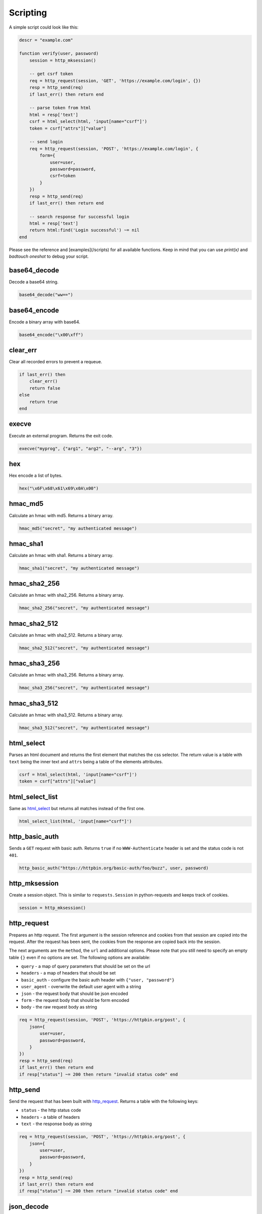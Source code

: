 Scripting
=========

A simple script could look like this:

.. code-block:: lua

    descr = "example.com"

    function verify(user, password)
        session = http_mksession()

        -- get csrf token
        req = http_request(session, 'GET', 'https://example.com/login', {})
        resp = http_send(req)
        if last_err() then return end

        -- parse token from html
        html = resp['text']
        csrf = html_select(html, 'input[name="csrf"]')
        token = csrf["attrs"]["value"]

        -- send login
        req = http_request(session, 'POST', 'https://example.com/login', {
            form={
                user=user,
                password=password,
                csrf=token
            }
        })
        resp = http_send(req)
        if last_err() then return end

        -- search response for successful login
        html = resp['text']
        return html:find('Login successful') ~= nil
    end

Please see the reference and [examples](/scripts) for all available functions.
Keep in mind that you can use `print(x)` and `badtouch oneshot` to debug your
script.

base64_decode
-------------

Decode a base64 string.

.. code-block:: lua

    base64_decode("ww==")

base64_encode
-------------

Encode a binary array with base64.

.. code-block:: lua

    base64_encode("\x00\xff")

clear_err
---------

Clear all recorded errors to prevent a requeue.

.. code-block:: lua

    if last_err() then
        clear_err()
        return false
    else
        return true
    end

execve
------

Execute an external program. Returns the exit code.

.. code-block:: lua

    execve("myprog", {"arg1", "arg2", "--arg", "3"})

hex
---

Hex encode a list of bytes.

.. code-block:: lua

    hex("\x6F\x68\x61\x69\x0A\x00")

hmac_md5
--------

Calculate an hmac with md5. Returns a binary array.

.. code-block:: lua

    hmac_md5("secret", "my authenticated message")

hmac_sha1
---------

Calculate an hmac with sha1. Returns a binary array.

.. code-block:: lua

    hmac_sha1("secret", "my authenticated message")

hmac_sha2_256
-------------

Calculate an hmac with sha2_256. Returns a binary array.

.. code-block:: lua

    hmac_sha2_256("secret", "my authenticated message")

hmac_sha2_512
-------------

Calculate an hmac with sha2_512. Returns a binary array.

.. code-block:: lua

    hmac_sha2_512("secret", "my authenticated message")

hmac_sha3_256
-------------

Calculate an hmac with sha3_256. Returns a binary array.

.. code-block:: lua

    hmac_sha3_256("secret", "my authenticated message")

hmac_sha3_512
-------------

Calculate an hmac with sha3_512. Returns a binary array.

.. code-block:: lua

    hmac_sha3_512("secret", "my authenticated message")

html_select
-----------

Parses an html document and returns the first element that matches the css
selector. The return value is a table with ``text`` being the inner text and
``attrs`` being a table of the elements attributes.

.. code-block:: lua

    csrf = html_select(html, 'input[name="csrf"]')
    token = csrf["attrs"]["value"]

html_select_list
----------------

Same as html_select_ but returns all matches instead of the
first one.

.. code-block:: lua

    html_select_list(html, 'input[name="csrf"]')

http_basic_auth
---------------

Sends a ``GET`` request with basic auth. Returns ``true`` if no ``WWW-Authenticate``
header is set and the status code is not ``401``.

.. code-block:: lua

    http_basic_auth("https://httpbin.org/basic-auth/foo/buzz", user, password)

http_mksession
--------------

Create a session object. This is similar to ``requests.Session`` in
python-requests and keeps track of cookies.

.. code-block:: lua

    session = http_mksession()

http_request
------------

Prepares an http request. The first argument is the session reference and
cookies from that session are copied into the request. After the request has
been sent, the cookies from the response are copied back into the session.

The next arguments are the ``method``, the ``url`` and additional options. Please
note that you still need to specify an empty table ``{}`` even if no options are
set. The following options are available:

- ``query`` - a map of query parameters that should be set on the url
- ``headers`` - a map of headers that should be set
- ``basic_auth`` - configure the basic auth header with ``{"user, "password"}``
- ``user_agent`` - overwrite the default user agent with a string
- ``json`` - the request body that should be json encoded
- ``form`` - the request body that should be form encoded
- ``body`` - the raw request body as string

.. code-block:: lua

    req = http_request(session, 'POST', 'https://httpbin.org/post', {
        json={
            user=user,
            password=password,
        }
    })
    resp = http_send(req)
    if last_err() then return end
    if resp["status"] ~= 200 then return "invalid status code" end

http_send
---------

Send the request that has been built with http_request_. Returns a table with
the following keys:

- ``status`` - the http status code
- ``headers`` - a table of headers
- ``text`` - the response body as string

.. code-block:: lua

    req = http_request(session, 'POST', 'https://httpbin.org/post', {
        json={
            user=user,
            password=password,
        }
    })
    resp = http_send(req)
    if last_err() then return end
    if resp["status"] ~= 200 then return "invalid status code" end

json_decode
-----------

Decode a lua value from a json string.

.. code-block:: lua

    json_decode("{\"data\":{\"password\":\"fizz\",\"user\":\"bar\"},\"list\":[1,3,3,7]}")

json_encode
-----------

Encode a lua value to a json string. Note that empty tables are encoded to an
empty object ``{}`` instead of an empty list ``[]``.

.. code-block:: lua

    x = json_encode({
        hello="world",
        almost_one=0.9999,
        list={1,3,3,7},
        data={
            user=user,
            password=password,
            empty=nil
        }
    })

last_err
--------

Returns ``nil`` if no error has been recorded, returns a string otherwise.

.. code-block:: lua

    if last_err() then return end

ldap_bind
---------

Connect to an ldap server and try to authenticate with the given user.

.. code-block:: lua

    ldap_bind("ldaps://ldap.example.com/",
        "cn=\"" .. ldap_escape(user) .. "\",ou=users,dc=example,dc=com", password)

ldap_escape
-----------

Escape an attribute value in a relative distinguished name.

.. code-block:: lua

    ldap_escape(user)

ldap_search_bind
----------------

Connect to an ldap server, log into a search user, search for the target user
and then try to authenticate with the first DN that was returned by the search.

.. code-block:: lua

    ldap_search_bind("ldaps://ldap.example.com/",
        -- the user we use to find the correct DN
        "cn=search_user,ou=users,dc=example,dc=com", "searchpw",
        -- base DN we search in
        "dc=example,dc=com",
        -- the user we test
        user, password)

md5
---

Hash a byte array with md5 and return the results as bytes.

.. code-block:: lua

    hex(md5("\x00\xff"))

mysql_connect
-------------

Connect to a mysql database and try to authenticate with the provided
credentials. Returns a mysql connection on success.

.. code-block:: lua

    sock = mysql_connect("127.0.0.1", 3306, user, password)

mysql_query
-----------

Run a query on a mysql connection. The 3rd parameter is for prepared
statements.

.. code-block:: lua

    rows = mysql_query(sock, 'SELECT VERSION(), :foo as foo', {
        foo='magic'
    })

print
-----

Prints the value of a variable. Please note that this bypasses the regular
writer and may interfer with the progress bar. Only use this for debugging.

.. code-block:: lua

    print({
        data={
            user=user,
            password=password
        }
    })

rand
----

Returns a random ``u32`` with a minimum and maximum constraint. The return
value can be greater or equal to the minimum boundary, and always lower than
the maximum boundary. This function has not been reviewed for cryptographic
security.

.. code-block:: lua

    rand(0, 256)

randombytes
-----------

Generate the specified number of random bytes.

.. code-block:: lua

    randombytes(16)

sha1
----

Hash a byte array with sha1 and return the results as bytes.

.. code-block:: lua

    hex(sha1("\x00\xff"))

sha2_256
--------

Hash a byte array with sha2_256 and return the results as bytes.

.. code-block:: lua

    hex(sha2_256("\x00\xff"))

sha2_512
--------

Hash a byte array with sha2_512 and return the results as bytes.

.. code-block:: lua

    hex(sha2_512("\x00\xff"))

sha3_256
--------

Hash a byte array with sha3_256 and return the results as bytes.

.. code-block:: lua

    hex(sha3_256("\x00\xff"))

sha3_512
--------

Hash a byte array with sha3_512 and return the results as bytes.

.. code-block:: lua

    hex(sha3_512("\x00\xff"))

sleep
-----

Pauses the thread for the specified number of seconds. This is mostly used to
debug concurrency.

.. code-block:: lua

    sleep(3)

sock_connect
------------

Create a tcp connection.

.. code-block:: lua

    sock = sock_connect("127.0.0.1", 1337)

sock_send
---------

Send data to the socket.

.. code-block:: lua

    sock_send(sock, "hello world")

sock_recv
---------

Receive up to 4096 bytes from the socket.

.. code-block:: lua

    x = sock_recv(sock)

sock_sendline
-------------

Send a string to the socket. A newline is automatically appended to the string.

.. code-block:: lua

    sock_sendline(sock, line)

sock_recvline
-------------

Receive a line from the socket. The line includes the newline.

.. code-block:: lua

    x = sock_recvline(sock)

sock_recvall
------------

Receive all data from the socket until EOF.

.. code-block:: lua

    x = sock_recvall(sock)

sock_recvline_contains
----------------------

Receive lines from the server until a line contains the needle, then return
this line.

.. code-block:: lua

    x = sock_recvline_contains(sock, needle)

sock_recvline_regex
-------------------

Receive lines from the server until a line matches the regex, then return this
line.

.. code-block:: lua

    x = sock_recvline_regex(sock, "^250 ")

sock_recvn
----------

Receive exactly n bytes from the socket.

.. code-block:: lua

    x = sock_recvn(sock, 4)

sock_recvuntil
--------------

Receive until the needle is found, then return all data including the needle.

.. code-block:: lua

    x = sock_recvuntil(sock, needle)

sock_sendafter
--------------

Receive until the needle is found, then write data to the socket.

.. code-block:: lua

    sock_sendafter(sock, needle, data)

sock_newline
------------

Overwrite the default `\n` newline.

.. code-block:: lua

    sock_newline(sock, "\r\n")

Wrapping python scripts
-----------------------

The badtouch runtime is still very bare bones, so you might have to shell
out to your regular python script occasionally. Your wrapper may look like this:

.. code-block:: lua

    descr = "example.com"

    function verify(user, password)
        ret = execve("./docs/test.py", {user, password})
        if last_err() then return end

        if ret == 2 then
            return "script signaled an exception"
        end

        return ret == 0
    end

Your python script may look like this:

.. code-block:: python

    import sys

    try:
        if sys.argv[1] == "foo" and sys.argv[2] == "bar":
            # correct credentials
            sys.exit(0)
        else:
            # incorrect credentials
            sys.exit(1)
    except:
        # signal an exception
        # this requeues the attempt instead of discarding it
        sys.exit(2)
